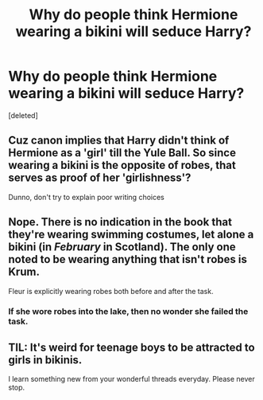 #+TITLE: Why do people think Hermione wearing a bikini will seduce Harry?

* Why do people think Hermione wearing a bikini will seduce Harry?
:PROPERTIES:
:Score: 0
:DateUnix: 1525512962.0
:DateShort: 2018-May-05
:FlairText: Discussion
:END:
[deleted]


** [[https://i.imgur.com/QAKFpPF.gif]]
:PROPERTIES:
:Author: Amazements
:Score: 6
:DateUnix: 1525513467.0
:DateShort: 2018-May-05
:END:


** Cuz canon implies that Harry didn't think of Hermione as a 'girl' till the Yule Ball. So since wearing a bikini is the opposite of robes, that serves as proof of her 'girlishness'?

Dunno, don't try to explain poor writing choices
:PROPERTIES:
:Author: Fierysword5
:Score: 5
:DateUnix: 1525518130.0
:DateShort: 2018-May-05
:END:


** Nope. There is no indication in the book that they're wearing swimming costumes, let alone a bikini (in /February/ in *Scotland*). The only one noted to be wearing anything that isn't robes is Krum.

Fleur is explicitly wearing robes both before and after the task.
:PROPERTIES:
:Author: SerCoat
:Score: 3
:DateUnix: 1525513890.0
:DateShort: 2018-May-05
:END:

*** If she wore robes into the lake, then no wonder she failed the task.
:PROPERTIES:
:Author: kyella14
:Score: 6
:DateUnix: 1525515350.0
:DateShort: 2018-May-05
:END:


** TIL: It's weird for teenage boys to be attracted to girls in bikinis.

I learn something new from your wonderful threads everyday. Please never stop.
:PROPERTIES:
:Author: Deathcrow
:Score: 3
:DateUnix: 1525518772.0
:DateShort: 2018-May-05
:END:
